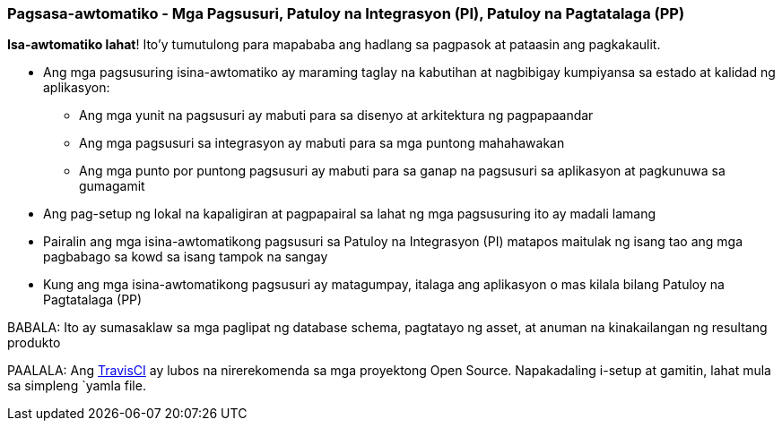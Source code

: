 === Pagsasa-awtomatiko - Mga Pagsusuri, Patuloy na Integrasyon (PI), Patuloy na Pagtatalaga (PP)

*Isa-awtomatiko lahat*! Ito'y tumutulong para mapababa ang hadlang sa pagpasok at pataasin ang pagkakaulit.

* Ang mga pagsusuring isina-awtomatiko ay maraming taglay na kabutihan at nagbibigay kumpiyansa sa estado at kalidad ng aplikasyon:
 - Ang mga yunit na pagsusuri ay mabuti para sa disenyo at arkitektura ng pagpapaandar
 - Ang mga pagsusuri sa integrasyon ay mabuti para sa mga puntong mahahawakan
 - Ang mga punto por puntong pagsusuri ay mabuti para sa ganap na pagsusuri sa aplikasyon at pagkunuwa sa gumagamit
* Ang pag-setup ng lokal na kapaligiran at pagpapairal sa lahat ng mga pagsusuring ito ay madali lamang
* Pairalin ang mga isina-awtomatikong pagsusuri sa Patuloy na Integrasyon (PI) matapos maitulak ng isang tao ang mga pagbabago sa kowd sa isang tampok na sangay
* Kung ang mga isina-awtomatikong pagsusuri ay matagumpay, italaga ang aplikasyon o mas kilala bilang Patuloy na Pagtatalaga (PP)

BABALA: Ito ay sumasaklaw sa mga paglipat ng database schema, pagtatayo ng asset, at anuman na kinakailangan ng resultang produkto

PAALALA: Ang http://travis-ci.org[TravisCI] ay lubos na nirerekomenda sa mga proyektong Open Source. Napakadaling i-setup at gamitin, lahat mula sa simpleng `yamla file.
